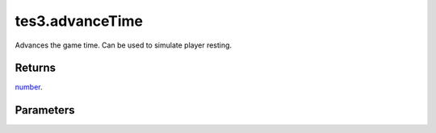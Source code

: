 tes3.advanceTime
====================================================================================================

Advances the game time. Can be used to simulate player resting.

Returns
----------------------------------------------------------------------------------------------------

`number`_.

Parameters
----------------------------------------------------------------------------------------------------

.. _`number`: ../../../lua/type/number.html
